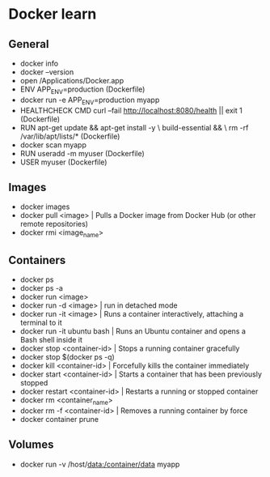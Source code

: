 * Docker learn
** General
  - docker info
  - docker --version
  - open /Applications/Docker.app
  - ENV APP_ENV=production (Dockerfile)
  - docker run -e APP_ENV=production myapp
  - HEALTHCHECK CMD curl --fail http://localhost:8080/health || exit 1 (Dockerfile)
  - RUN apt-get update && apt-get install -y \
      build-essential && \
      rm -rf /var/lib/apt/lists/* (Dockerfile)
  - docker scan myapp
  - RUN useradd -m myuser (Dockerfile)
  - USER myuser (Dockerfile)

** Images
  - docker images
  - docker pull <image> | Pulls a Docker image from Docker Hub (or other remote repositories)
  - docker rmi <image_name>

** Containers
  - docker ps
  - docker ps -a
  - docker run <image>
  - docker run -d <image> | run in detached mode
  - docker run -it <image> | Runs a container interactively, attaching a terminal to it
  - docker run -it ubuntu bash | Runs an Ubuntu container and opens a Bash shell inside it
  - docker stop <container-id> | Stops a running container gracefully
  - docker stop $(docker ps -q)
  - docker kill <container-id> | Forcefully kills the container immediately
  - docker start <container-id> | 	Starts a container that has been previously stopped
  - docker restart <container-id> | Restarts a running or stopped container
  - docker rm <container_name>
  - docker rm -f <container-id> | Removes a running container by force
  - docker container prune 

** Volumes
  - docker run -v /host/data:/container/data myapp
